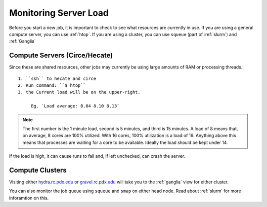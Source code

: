 **********************
Monitoring Server Load
**********************

Before you start a new job, it is important to check to see what resources are currently in use.  If you are using a general compute server, you can use :ref:`htop`.  If you are using a cluster, you can use ``squeue`` (part of :ref:`slurm`) and :ref:`Ganglia`

Compute Servers (Circe/Hecate)
==============================

Since these are shared resources, other jobs may currently be using large amounts of RAM or processing threads.::

   1. ``ssh`` to hecate and circe
   2. Run command: ``$ htop``
   3. the Current load will be on the upper-right.

        Eg. `Load average: 8.04 8.10 8.13`

.. note:: The first number is the 1 minute load, second is 5 minutes, and third is 15 minutes. A load of 8 means that, on average, 8 cores are 100% utilized. With 16 cores, 100% utilization is a load of 16. Anything above this means that processes are waiting for a core to be available. Ideally the load should be kept under 14.

If the load is high, it can cause runs to fail and, if left unchecked, can crash the server.

Compute Clusters
================

Visiting either `hydra.rc.pdx.edu <hydra.rc.pdx.edu>`_ or `gravel.rc.pdx.edu <gravel.rc.pdx.edu>`_ will take you to the :ref:`ganglia` view for either cluster.

You can also monitor the job queue using ``squeue`` and ``smap`` on either head node.  Read about :ref:`slurm` for more inforamtion on this.

